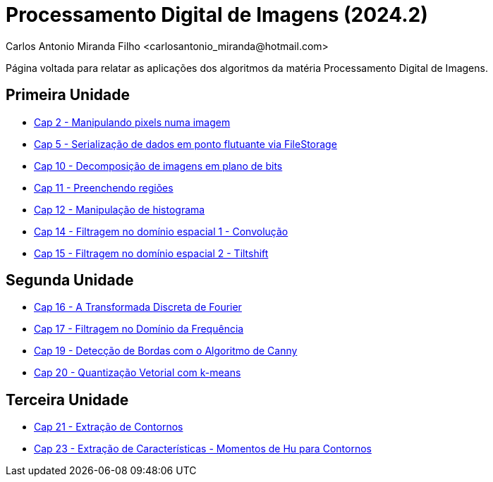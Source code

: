 = Processamento Digital de Imagens (2024.2)
Carlos Antonio Miranda Filho <carlosantonio_miranda@hotmail.com>

Página voltada para relatar as aplicações dos algoritmos da matéria Processamento
Digital de Imagens.

== Primeira Unidade

* link:cap2.html[Cap 2 - Manipulando pixels numa imagem]
* link:cap5.html[Cap 5 - Serialização de dados em ponto flutuante via FileStorage]
* link:cap10.html[Cap 10 - Decomposição de imagens em plano de bits]
* link:cap11.html[Cap 11 - Preenchendo regiões]
* link:cap12.html[Cap 12 - Manipulação de histograma]
* link:cap14.html[Cap 14 - Filtragem no domínio espacial 1 - Convolução]
* link:cap15.html[Cap 15 - Filtragem no domínio espacial 2 - Tiltshift]

== Segunda Unidade

* link:unidade2/cap16.html[Cap 16 - A Transformada Discreta de Fourier]
* link:unidade2/cap17.html[Cap 17 - Filtragem no Domínio da Frequência]
* link:unidade2/cap19.html[Cap 19 - Detecção de Bordas com o Algoritmo de Canny]
* link:unidade2/cap20.html[Cap 20 - Quantização Vetorial com k-means]

== Terceira Unidade

* link:unidade3/cap21.html[Cap 21 - Extração de Contornos]
* link:unidade3/cap23.html[Cap 23 - Extração de Características - Momentos de Hu para Contornos]

